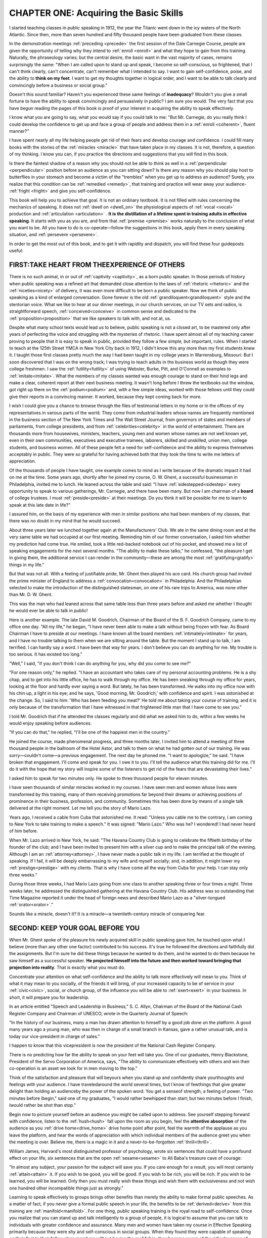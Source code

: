 =========================================
CHAPTER ONE: Acquiring the Basic Skills
=========================================

I started teaching classes in public speaking in 1912, the year the Titanic went down in the icy waters of the North Atlantic. Since then, more than seven hundred and fifty thousand people have been graduated from these classes.

In the demonstration meetings  :ref:`preceding <precede>` the first session of the Dale Carnegie Course, people are given the opportunity of telling why they intend to :ref:`enroll <enroll>` and what they hope to gain from this training. Naturally, the phraseology varies; but the central desire, the basic want in the vast majority of cases, remains surprisingly the same: "When I am called upon to stand up and speak, I become so self-conscious, so frightened, that I can't think clearly, can't concentrate, can't remember what I intended to say. I want to gain self-confidence, poise, and the ability to **think on my feet**. I want to get my thoughts together in logical order, and I want to be able to talk clearly and convincingly before a business or social group."

Doesn't this sound familiar? Haven't you experienced these same feelings of **inadequacy**? Wouldn't you give a small fortune to have the ability to speak convincingly and persuasively in public? I am sure you would. The very fact that you have begun reading the  pages of this book is proof of your interest in acquiring the ability to speak effectively.

I know what you are going to say, what you would say if you could talk to me: "But Mr. Carnegie, do you really think I could develop the confidence to get up and face a group of people and address them in a  :ref:`enroll <coherent>`, fluent manner?"

I have spent nearly all my life helping people get rid of their fears and develop courage and confidence. I could fill many books with the stories of the  :ref:`miracles <miracle>` that have taken place in my classes. It is not, therefore, a question of my thinking. I know you can, if you practice the directions and suggestions that you will find in this book.

Is there the faintest shadow of a reason why you should not be able to think as well in a :ref:`perpendicular <perpendicular>` position before an audience as you can sitting down? Is there any reason why you should play host to butterflies in your stomach and become a victim of the "trembles" when you get up to address an audience? Surely, you realize that this condition can be :ref:`remedied <remedy>`, that training and practice will wear away your audience- :ref:`fright <fright>` and give you self-confidence.

This book will help you to achieve that goal. It is not an ordinary textbook. It is not filled with rules concerning the mechanics of speaking. It does not :ref:`dwell on <dwell_on>` the physiological aspects of :ref:`vocal <vocal>` production and :ref:`articulation <articulation>` . **It is the distillation of a lifetime spent in training adults in effective speaking**. It starts with you as you are, and from that :ref:`premise <premise>` works naturally to the conclusion of what you want to be. All you have to do is co-operate—follow the suggestions in this book, apply them in every speaking situation, and :ref:`persevere <persevere>`.


In order to get the most out of this book, and to get it with rapidity and dispatch, you will find these four guideposts useful:

FIRST:TAKE HEART FROM THEEXPERIENCE OF OTHERS
=============================================================

There is no such animal, in or out of :ref:`captivity <captivity>`, as a born public speaker. In those periods of history when public speaking was a refined art that demanded close attention to the laws of :ref:`rhetoric <rhetoric>` and the :ref:`niceties<nicety>` of delivery, it was even more difficult to be born a public speaker. Now we think of public speaking as a kind of enlarged conversation. Gone forever is the old :ref:`grandiloquent<grandiloquent>`  style and the stentorian voice. What we like to hear at our dinner meetings, in our church services, on our TV sets and radios, is straightforward speech, :ref:`conceived<conceive>`  in common sense and dedicated to the :ref:`proposition<proposition>`  that we like speakers to talk with, and not at, us.

Despite what many school texts would lead us to believe, public speaking is not a closed art, to be mastered only after years of perfecting the voice and struggling with the mysteries of rhetoric. I have spent almost all of my teaching career proving to people that it is easy to speak in public, provided they follow a few simple, but important, rules. When I started to teach at the 125th Street YMCA in New York City back in 1912, I didn't know this any more than my first students knew it. I taught those first classes pretty much the way I had been taught in my college years in Warrensburg, Missouri. But I soon discovered that I was on the wrong track; I was trying to teach adults in the business world as though they were college freshmen. I saw the :ref:`futility<futility>` of using Webster, Burke, Pitt, and O'Connell as examples to :ref:`imitate<imitate>`. What the members of my classes wanted was enough courage to stand on their hind legs and make a clear, coherent report at their next business meeting. It wasn't long before I threw the textbooks out the window, got right up there on the :ref:`podium<podium>` and, with a few simple ideas, worked with those fellows until they could give their reports in a convincing manner. It worked, because they kept coming back for more.

I wish I could give you a chance to browse through the files of testimonial letters in my home or in the offices of my representatives in various parts of the world. They come from industrial leaders whose names are frequently mentioned in the business section of The New York Times and The Wall Street Journal, from governors of states and members of parliaments, from college presidents, and from :ref:`celebrities<celebrity>` in the world of entertainment. There are thousands more from housewives, ministers, teachers, young men and women whose names are not well known yet, even in their own communities, executives and executive trainees, laborers, skilled and unskilled, union men, college students, and business women. All of these people felt a need for self-confidence and the ability to express themselves acceptably in public. They were so grateful for having achieved both that they took the time to write me letters of appreciation.

Of the thousands of people I have taught, one example comes to mind as I write because of the dramatic impact it had on me at the time. Some years ago, shortly after he joined my course, D. W. Ghent, a successful businessman in Philadelphia, invited me to lunch. He leaned across the table and said: "I have :ref:`sidestepped<sidestep>` every opportunity to speak to various gatherings, Mr. Carnegie, and there have been many. But now I am chairman of a **board** of college trustees. I must :ref:`preside<preside>` at their meetings. Do you think it will be possible for me to learn to speak at this late date in life?"

I assured him, on the basis of my experience with men in similar positions who had been members of my classes, that there was no doubt in my mind that he would succeed.

About three years later we lunched together again at the Manufacturers' Club. We ate in the same dining room and at the very same table we had occupied at our first meeting. Reminding him of our former conversation, I asked him whether my prediction had come true. He smiled, took a little red-backed notebook out of his pocket, and showed me a list of speaking engagements for the next several months. "The ability to make these talks," he confessed, "the pleasure I get in giving them, the additional service I can render in the community—these are among the most :ref:`gratifying<gratify>` things in my life."

But that was not all. With a feeling of justifiable pride, Mr. Ghent then played his ace card. His church group had invited the prime minister of England to address a :ref:`convocation<convocation>` in Philadelphia. And the Philadelphian selected to make the introduction of the distinguished statesman, on one of his rare trips to America, was none other than Mr. D. W. Ghent.

This was the man who had leaned across that same table less than three years before and asked me whether I thought he would ever be able to talk in public!

Here is another example. The late David M. Goodrich, Chairman of the Board of the B. F. Goodrich Company, came to my office one day. "All my life," he began, "I have never been able to make a talk without being frozen with fear. As Board Chairman I have to preside at our meetings. I have known all the board members :ref:`intimately<intimate>` for years, and I have no trouble talking to them when we are sitting around the table. But the moment I stand up to talk, I am terrified. I can hardly say a word. I have been that way for years. I don't believe you can do anything for me. My trouble is too serious. It has existed too long."

"Well," I said, "if you don't think I can do anything for you, why did you come to see me?"

"For one reason only," he replied. "I have an accountant who takes care of my personal accounting problems. He is a shy chap, and to get into his little office, he has to walk through my office. He has been sneaking through my office for years, looking at the floor and hardly ever saying a word. But lately, he has been transformed. He walks into my office now with his chin up, a light in his eye; and he says, 'Good morning, Mr. Goodrich,' with confidence and spirit. I was astonished at the change. So, I said to him: 'Who has been feeding you meat?' He told me about taking your course of training; and it is only because of the transformation that I have witnessed in that frightened little man that I have come to see you."

I told Mr. Goodrich that if he attended the classes regularly and did what we asked him to do, within a few weeks he would enjoy speaking before audiences.

"If you can do that," he replied, "I'll be one of the happiest men in the country."

He joined the course, made phenomenal progress, and three months later, I invited him to attend a meeting of three thousand people in the ballroom of the Hotel Astor, and talk to them on what he had gotten out of our training. He was sorry—couldn't come—a previous engagement. The next day he phoned me. "I want to apologize," he said. "I have broken that engagement. I'll come and speak for you. I owe it to you. I'll tell the audience what this training did for me. I'll do it with the hope that my story will inspire some of the listeners to get rid of the fears that are devastating their lives."

I asked him to speak for two minutes only. He spoke to three thousand people for eleven minutes.

I have seen thousands of similar miracles worked in my courses. I have seen men and women whose lives were transformed by this training, many of them receiving promotions far beyond their dreams or achieving positions of prominence in their business, profession, and community. Sometimes this has been done by means of a single talk delivered at the right moment. Let me tell you the story of Mario Lazo.

Years ago, I received a cable from Cuba that astonished me. It read: "Unless you cable me to the contrary, I am coming to New York to take training to make a speech." It was signed: "Mario Lazo." Who was he? I wondered! I had never heard of him before.

When Mr. Lazo arrived in New York, he said: "The Havana Country Club is going to celebrate the fiftieth birthday of the founder of the club; and I have been invited to present him with a silver cup and to make the principal talk of the evening. Although I am an :ref:`attorney<attorney>`, I have never made a public talk in my life. I am terrified at the thought of speaking. If I fail, it will be deeply embarrassing to my wife and myself socially; and, in addition, it might lower my :ref:`prestige<prestige>` with my clients. That is why I have come all the way from Cuba for your help. I can stay only three weeks."

During those three weeks, I had Mario Lazo going from one class to another speaking three or four times a night. Three weeks later, he addressed the distinguished gathering at the Havana Country Club. His address was so outstanding that Time Magazine reported it under the head of foreign news and described Mario Lazo as a "silver-tongued :ref:`orator<orator>`."

Sounds like a miracle, doesn't it? It is a miracle—a twentieth-century miracle of conquering fear.

SECOND: KEEP YOUR GOAL BEFORE YOU
==============================================================

When Mr. Ghent spoke of the pleasure his newly acquired skill in public speaking gave him, he touched upon what I believe (more than any other one factor) contributed to his success. It's true he followed the directions and faithfully did the assignments. But I'm sure he did these things because he wanted to do them, and he wanted to do them because he saw himself as a successful speaker. **He projected himself into the future and then worked toward bringing that projection into reality**. That is exactly what you must do.


Concentrate your attention on what self-confidence and the ability to talk more effectively will mean to you. Think of what it may mean to you socially, of the friends it will bring, of your increased capacity to be of service in your :ref:`civic<civic>`, social, or church group, of the influence you will be able to :ref:`exert<exert>` in your business. In short, it will prepare you for leadership.

In an article entitled "Speech and Leadership in Business," S. C. Allyn, Chairman of the Board of the National Cash Register Company and Chairman of UNESCO, wrote in the Quarterly Journal of Speech:

"In the history of our business, many a man has drawn attention to himself by a good job done on the platform. A good many years ago a young man, who was then in charge of a small branch in Kansas, gave a rather unusual talk, and is today our vice-president in charge of sales."

I happen to know that this vicepresident is now the president of the National Cash Register Company.


There is no predicting how far the ability to speak on your feet will take you. One of our graduates, Henry Blackstone, President of the Servo Corporation of America, says, "The ability to communicate effectively with others and win their co-operation is an asset we look for in men moving to the top."

Think of the satisfaction and pleasure that will beyours when you stand up and confidently share yourthoughts and feelings with your audience. I have traveledaround the world several times, but I know of fewthings that give greater delight than holding an audienceby the power of the spoken word. You get a senseof strength, a feeling of power. "Two minutes before Ibegin," said one of my graduates, "I would rather bewhipped than start; but two minutes before I finish, Iwould rather be shot than stop."

Begin now to picture yourself before an audience you might be called upon to address. See yourself stepping forward with confidence, listen to the :ref:`hush<hush>` fall upon the room as you begin, feel the **attentive absorption** of the audience as you :ref:`drive home<drive_home>` drive home point after point, feel the warmth of the applause as you leave the platform, and hear the words of appreciation with which individual members of the audience greet you when the meeting is over. Believe me, there is a magic in it and a never-to-be-forgotten :ref:`thrill<thrill>`.

William James, Harvard's most distinguished professor of psychology, wrote six sentences that could have a profound effect on your life, six sentences that are the open :ref:`sesame<sesame>`  to Ali Baba's treasure cave of courage:

"In almost any subject, your passion for the subject will save you. If you care enough for a result, you will most certainly :ref:`attain<attain>` it. If you wish to be good, you will be good. If you wish to be rich, you will be rich. If you wish to be learned, you will be learned. Only then you must really wish these things and wish them with exclusiveness and not wish one hundred other incompatible things just as strongly."

Learning to speak effectively to groups brings other benefits than merely the ability to make formal public speeches. As a matter of fact, if you never give a formal public speech in your life, the benefits to be :ref:`derived<derive>` from this training are :ref:`manifold<manifold>`. For one thing, public speaking training is the royal road to self-confidence. Once you realize that you can stand up and talk intelligently to a group of people, it is logical to assume that you can talk to individuals with greater confidence and assurance. Many men and women have taken my course in Effective Speaking primarily because they were shy and self-conscious in social groups. When they found they were capable of speaking on their feet to their fellow class members without having the roof fall in, they became aware of the ridiculousness of self-consciousness. They began to impress others, their families, friends, business associates, customers, and clients, with their newly found :ref:`poise<poise>`. Many of our graduates, like Mr. Goodrich, were :ref:`impelled<impel>` to take the course by the remarkable change in the personalities of those around them.

This type of training also affects the personality in ways that are not immediately apparent. Not long ago I asked Dr. David Allman, the Atlantic City surgeon and former president of the American Medical Association, what in his opinion were the benefits of public speaking training in terms of mental and physical health. He smiled and said he could best answer that question by writing a prescription that "no drugstore can fill. It must be filled by the individual; if he thinks he can't, he is wrong."

I have the prescription on my desk. Every time I read it, I am impressed. Here it is, just as Dr. Allman jotted it down:

Try your best to develop an ability to let others look into your head and heart. Learn to make your thoughts, your ideas, clear to others, individually, in groups, in public. You will find, as you improve in your effort to do this, that you—your real self—are making an impression, an impact, on people such as you never made before.

You can :ref:`reap<reap>` a double benefit from this prescription. Your self-confidence strengthens as you learn to speak to others, and your whole personality grows warmer and better. This means that you are better off emotionally, and if you are better off emotionally, you are better off physically. Public speaking in our modern world is for everybody, men and women, young and elderly. I I do not know personally about its advantages to one in business or industry. I only hear that they are great. But I do know its advantages in health. Speak when you can, to a few or to many; you will do it better and better, as I have found out, myself; and you will feel a :ref:`buoyancy<buoyancy>` of spirit, a sense of being a whole, :ref:`rounded person<rounded_person>`, such as you never felt before.

It is a wonderful sense to have, and no :ref:`pill<pill>` ever
made can give it to you.

The second guidepost, then, is to picture yourself as successfully doing what now you fear to do, and to concentrate on the benefits you will receive through your ability to talk acceptably before groups. Remember the words of William James: "If you care enough for a result, you will most certainly attain it."


THIRD: PREDETERMINE YOUR MIND TO SUCCESS
=======================================================================

I was asked once, on a radio program, to tell in three sentences the most important lesson I have ever learned. This is what I said: "The biggest lesson I have ever learned is the :ref:`stupendous<stupendous>` importance of what we think. If I knew what you think, I would know what you are, for your thoughts make you what you are. By changing our thoughts, we can change our lives."


You have set your sights on the goal of increased confidence and more effective communication. From now on, you must think positively, not negatively, about your chances to succeed in this :ref:`endeavor<endeavor>`. You must develop a :ref:`buoyant<buoyancy>` optimism about the outcome of your efforts to speak before groups. You must set the seal of determination upon every word and action that you devote toward the development of this ability. Here is a story that is dramatic proof of the need for resolute determination :ref:`on the part<on_the_part>` of anyone who wants to meet the challenge of more expressive speaking. The man I am writing about has come up the management ladder so far that he has become a bigbusiness legend. But the first time he stood up to speak in college, words failed him. He couldn't get beyond the middle of the five-minute talk his teacher had assigned. His face went white, and he hurried off the platform in tears.


The man who had that experience as a young student didn't let that failure frustrate him. He determined to become a good speaker and didn't stop in that determination until he became a world-respected economic consultant to the government. His name is Clarence B. Randall. In one of his thoughtful books, Freedom's Faith, he has this to say about public speaking:

"I have service stripes all the way up one sleeve and all the way down the other from appearances before luncheons and dinners of manufacturers' associations, Chambers of Commerce, Rotary Clubs, fund-raising campaigns, alumni organizations, and all the rest. I talked myself into World War I by a patriotic address in Escanaba, Michigan; I have barnstormed for charity with Mickey Rooney, and for education with President James Bryant Conant of Harvard and Chancellor Robert M. Hutchins of the University of Chicago; and I have even made an after-dinner speech in very bad French."

"I think I know something about what an audience will listen to, and how they want it said. And there is nothing whatever about it that a man worthy to bear important business responsibility cannot learn if he will"

I agree with Mr. Randall. The will to succeed must be a vital part of the process of becoming an effective speaker. If I could look into your mind and :ref:`ascertain<ascertain>` the strength of your desire and the light and shadow of your thought I could foretell, almost with certainty, the :ref:`swiftness<swift>` of your progress toward your goal of improved communicative skills.

In one of my classes in the Middle West, a man stood up the first night and :ref:`unabashedly<unabashed>` said that as a builder of homes he wouldn't be content until he became a spokesman for the American Home Builders' Association. He wanted nothing more than to go up and down this country and tell everybody he met the problems and achievements of his industry. Joe Haverstick meant what he said. He was the kind of class member that delights an instructor: he was in dead :ref:`earnest<earnest>` . He wanted to be able to talk, not on local issues only, but on national ones, and there was no halfheartedness about his desires. He prepared his talks thoroughly, practiced them carefully, and never missed a single session, though it was the busy season of the year for men in his business. He did precisely what such a class member always does—he progressed at a rate that surprised him. In two months he had become one of the outstanding members of the class. He was voted its president.

The instructor handling that class was in Norfolk, Virginia, about a year later, and this is what he wrote: "I had forgotten all about Joe Haverstick back in Ohio when, one morning while I was having breakfast, I opened the Virginia Pilot. There was a picture of Joe and a :ref:`write-up<write_up>` about him. The night before, he had addressed a large meeting of area builders, and I saw that Joe was not just a spokesman for the National Home Builders' Association; he was its president."


So, to succeed in this work, you need the qualities that are essential in any worthwhile :ref:`endeavor<endeavor>`: desire amounting to enthusiasm, persistence to wear away mountains, and the self-assurance to believe you will succeed.


When Julius Ceasar sailed over the channel from Gaul and landed with his legions in what is now England, what did he do to insure the success of his army? A very clever thing: he halted his soldiers on the chalk cliffs of Dover; and, looking down over the waves two hundred feet below, they saw red tongues of fire consume every ship in which they had crossed. In the enemy's country, with the last link with the Continent gone, the last means of retreat burned, there was but one thing left for them to do: to advance, to conquer. That is precisely what they did.

Such was the spirit of the :ref:`immortal<immortal>` Ceasar. Why not make it yours, too, as you set out to conquer your fear of audiences? Throw every :ref:`shred<shred>` of negative thought into the consuming fires and slam doors of steel upon every escape into the irresolute past.

FOURTH: SEIZE EVERY OPPORTUNITY TO PRACTICE
=======================================================================

The course I gave in the 125th Street YMCA before World War I has been changed almost beyond recognition. Every year new ideas have been woven into the sessions and old ones cast away. But one feature of the course remains unchanged. Every member of every class must get up once, and in the majority of cases, twice, and give a talk before his fellow members. Why? Because no one can learn to speak in public without speaking in public any more than a person can learn to swim without getting in the water. You could read every volume ever written about public speaking—including this one—and still not be able to speak. This book is a thorough guide. But you must put its suggestions into practice.


When George Bernard Shaw was asked how he learned to speak so compellingly in public, he replied: "I did it the same way I learned to skate—by :ref:`doggedly<dogged>` making a fool of myself until I got used to it." As a youth, Shaw was one of the most :ref:`timid<timid>` persons in London. He often walked up and down the Embankment for twenty minutes or more before :ref:`venturing<venture>` to knock at a door. "Few men," he confessed, "have suffered more from simple :ref:`cowardice<coward>` or have been more horribly ashamed of it."


Finally, he hit upon the best and quickest and surest method ever yet devised to conquer :ref:`timidity<timid>`, :ref:`cowardice<coward>`, and fear. He determined to make his weak point his strongest asset. He joined a debating society. He attended every meeting in London where there was to be a public discussion, and he always arose and took part in the debate. By throwing his heart into the cause of socialism, and by going out and speaking for that cause, George Bernard Shaw transformed himself into one of the most confident and :ref:`brilliant<brilliant>` speakers of the first half of the twentieth century.


Opportunities to speak are on all sides. Join organizations and volunteer for offices that will require you to speak. Stand up and assert yourself at public meetings, if only to second a motion. Don't take a back seat at departmental meetings. Speak up! Teach a Sunday School class. Become a Scout leader. Join any group where you will have an opportunity to participate actively in the meetings. You have but to look around you to see that there is scarcely a single business, community, political, professional, or even neighborhood activity that does not challenge you to step forward and speak up. You will never know what progress you can make unless you speak, and speak, and speak again.

"I know all about that," a young business executive once said to me, "but I hesitate to face the :ref:`ordeal<ordeal>` of learning."

"Ordeal!" I replied. "Put that thought out of your mind. You've never thought of learning in the right—-the conquering-—spirit."

"What spirit is that?" he asked.

"The spirit of adventure," I told him, and I talked to him a little about a path to success, through public speaking, and the warming up, the unfolding, of one's personality.

"I'll give it a try," he finally said. "I'll head into this adventure."


As you read on in this book, and as you put its principles into practice, you, too, will be heading into adventure. You will find it is an adventure in which your power of self-direction and your vision will sustain you. You will find it is an adventure that can change you, inside and out.